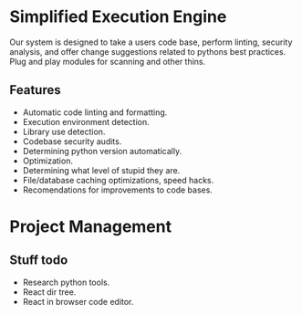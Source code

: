 * Simplified Execution Engine

Our system is designed to take a users code base, perform linting, security analysis, and offer change suggestions related to pythons best practices.
Plug and play modules for scanning and other thins.

** Features
   - Automatic code linting and formatting.
   - Execution environment detection.
   - Library use detection.
   - Codebase security audits.
   - Determining python version automatically.
   - Optimization.
   - Determining what level of stupid they are.
   - File/database caching optimizations, speed hacks.
   - Recomendations for improvements to code bases.

* Project Management

** Stuff todo
   - Research python tools.
   - React dir tree.
   - React in browser code editor.


#+CAPTION This is the RACI chart for the group.
#+NAME: fig:raci-chart
